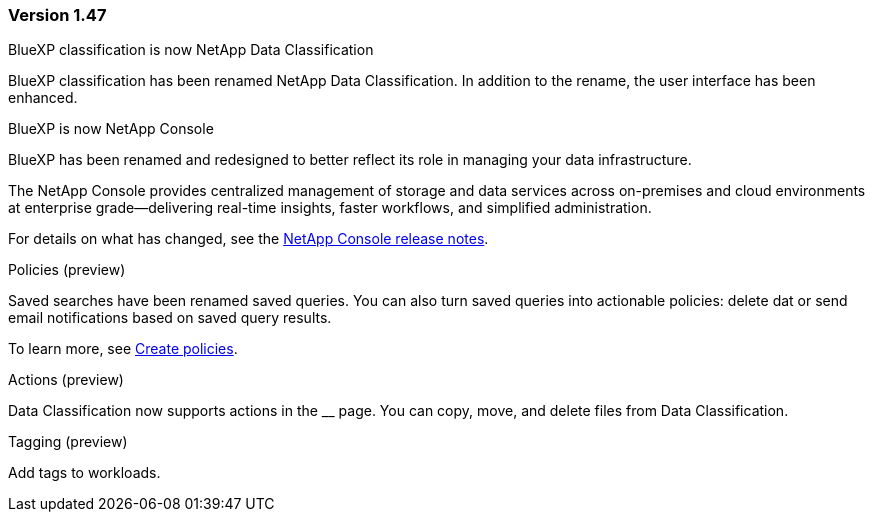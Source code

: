 === Version 1.47

.BlueXP classification is now NetApp Data Classification

BlueXP classification has been renamed NetApp Data Classification. In addition to the rename, the user interface has been enhanced. 

.BlueXP is now NetApp Console

BlueXP has been renamed and redesigned to better reflect its role in managing your data infrastructure.  
 
The NetApp Console provides centralized management of storage and data services across on-premises and cloud environments at enterprise grade—delivering real-time insights, faster workflows, and simplified administration.
 
For details on what has changed, see the https://docs.netapp.com/us-en/bluexp-relnotes/index.html[NetApp Console release notes].

.Policies (preview)

Saved searches have been renamed saved queries. You can also turn saved queries into actionable policies: delete dat or send email notifications based on saved query results. 

To learn more, see link:task-using-policies.html[Create policies].

.Actions (preview)

Data Classification now supports actions in the __ page. You can copy, move, and delete files from Data Classification.

.Tagging (preview)

Add tags to workloads. 
